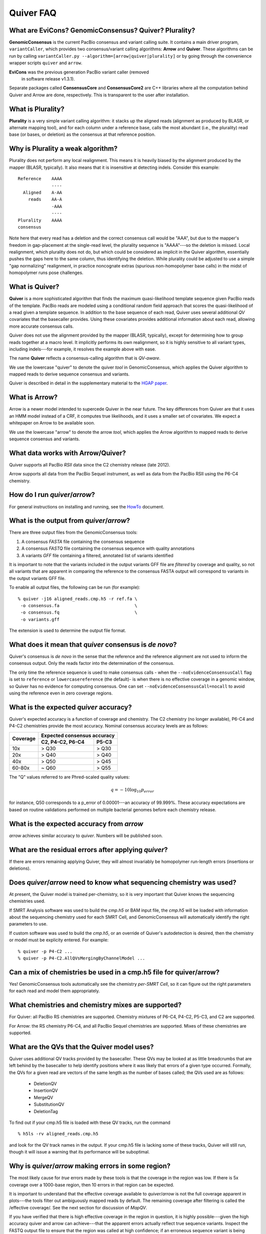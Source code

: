 Quiver FAQ
==========

What are EviCons? GenomicConsensus? Quiver? Plurality?  
------------------------------------------------------------
**GenomicConsensus** is the current PacBio consensus and variant
calling suite.  It contains a main driver program, ``variantCaller``,
which provides two consensus/variant calling algorithms: **Arrow** and
**Quiver**.  These algorithms can be run by calling
``variantCaller.py --algorithm=[arrow|quiver|plurality]`` or by going
through the convenience wrapper scripts ``quiver`` and ``arrow``.

**EviCons** was the previous generation PacBio variant caller (removed
 in software release v1.3.1).

Separate packages called **ConsensusCore** and **ConsensusCore2** are
C++ libraries where all the computation behind Quiver and Arrow are
done, respectively.  This is transparent to the user after
installation.


What is Plurality?
------------------
**Plurality** is a very simple variant calling algorithm: it stacks up the
aligned reads (alignment as produced by BLASR, or alternate mapping
tool), and for each column under a reference base, calls the most
abundant (i.e., the plurality) read base (or bases, or deletion) as
the consensus at that reference position.


Why is Plurality a weak algorithm?
----------------------------------
Plurality does not perform any local realignment.  This means it is
heavily biased by the alignment produced by the mapper (BLASR,
typically).  It also means that it is insensitive at detecting indels.
Consider this example::

    Reference    AAAA
                 ----
      Aligned    A-AA
        reads    AA-A
                 -AAA
                 ----
    Plurality    AAAA
    consensus

Note here that every read has a deletion and the correct consensus
call would be "AAA", but due to the mapper's freedom in gap-placement
at the single-read level, the plurality sequence is "AAAA"---so the
deletion is missed.  Local realignment, which plurality does not do,
but which could be considered as implicit in the Quiver algorithm,
essentially pushes the gaps here to the same column, thus identifying
the deletion.  While plurality could be adjusted to use a simple "gap
normalizing" realignment, in practice noncognate extras (spurious
non-homopolymer base calls) in the midst of homopolymer runs pose
challenges.

What is Quiver?
---------------
**Quiver** is a more sophisticated algorithm that finds the maximum
quasi-likelihood template sequence given PacBio reads of the template. 
PacBio reads are modeled using a conditional random field approach that
scores the quasi-likelihood of a read given a template sequence.  In
addition to the base sequence of each read, Quiver uses several
additional *QV* covariates that the basecaller provides.  Using these
covariates provides additional information about each read, allowing
more accurate consensus calls.

Quiver does not use the alignment provided by the mapper (BLASR,
typically), except for determining how to group reads together at a
macro level.  It implicitly performs its own realignment, so it is
highly sensitive to all variant types, including indels---for example,
it resolves the example above with ease.

The name **Quiver** reflects a consensus-calling algorithm that is
`QV-aware`.

We use the lowercase "quiver" to denote the quiver *tool* in GenomicConsensus,
which applies the Quiver algorithm to mapped reads to derive sequence 
consensus and variants.

Quiver is described in detail in the supplementary material to the
`HGAP paper`_.


What is Arrow?
--------------
Arrow is a newer model intended to supercede Quiver in the near future. 
The key differences from Quiver are that it uses an HMM model instead 
of a CRF, it computes true likelihoods, and it uses a smaller set of
covariates.  We expect a whitepaper on Arrow to be available soon.

We use the lowercase "arrow" to denote the arrow *tool*, which applies
the Arrow algorithm to mapped reads to derive sequence 
consensus and variants.


What data works with Arrow/Quiver?
----------------------------------

Quiver supports all PacBio *RSII* data since the C2 chemistry release
(late 2012).

Arrow supports all data from the PacBio Sequel instrument, as well as
data from the PacBio RSII using the P6-C4 chemistry.


How do I run `quiver`/`arrow`?
------------------------------
For general instructions on installing and running, see the
HowTo_ document.



What is the output from `quiver`/`arrow`?
-----------------------------------------
There are three output files from the GenomicConsensus tools:

1. A consensus *FASTA* file containing the consensus sequence
2. A consensus *FASTQ* file containing the consensus sequence with quality annotations
3. A variants *GFF* file containing a filtered, annotated list of variants identified

It is important to note that the variants included in the output
variants GFF file are *filtered* by coverage and quality, so not all
variants that are apparent in comparing the reference to the consensus
FASTA output will correspond to variants in the output variants GFF
file.

To enable all output files, the following can be run (for example)::

    % quiver -j16 aligned_reads.cmp.h5 -r ref.fa \
     -o consensus.fa                             \
     -o consensus.fq                             \
     -o variants.gff

The extension is used to determine the output file format.


What does it mean that `quiver` consensus is *de novo*?
-------------------------------------------------------
Quiver's consensus is *de novo* in the sense that the reference and the reference
alignment are not used to inform the consensus output.  Only the reads
factor into the determination of the consensus.

The only time the reference sequence is used to make consensus calls -
when the ``--noEvidenceConsensusCall`` flag is set to ``reference`` or
``lowercasereference`` (the default)- is when there is no effective
coverage in a genomic window, so Quiver has no evidence for computing
consensus.  One can set ``--noEvidenceConsensusCall=nocall`` to
avoid using the reference even in zero coverage regions.


What is the expected `quiver` accuracy?
---------------------------------------
Quiver's expected accuracy is a function of coverage and chemistry.
The C2 chemistry (no longer available), P6-C4 and P4-C2 chemistries
provide the most accuracy.  Nominal consensus accuracy levels are as
follows:

+----------+-------------------------------+
|Coverage  |Expected consensus accuracy    |
|          +------------------+------------+
|          | C2, P4-C2, P6-C4 | P5-C3      |
+==========+==================+============+
|10x       | > Q30            | > Q30      |
+----------+------------------+------------+
|20x       | > Q40            | > Q40      |
+----------+------------------+------------+
|40x       | > Q50            | > Q45      |
+----------+------------------+------------+
|60-80x    | ~ Q60            | > Q55      |
+----------+------------------+------------+

The "Q" values referred to are Phred-scaled
quality values:

.. math::
   q = -10 \log_{10} p_{error}

for instance, Q50 corresponds to a p_error of 0.00001---an accuracy
of 99.999%.  These accuracy expectations are based on routine
validations performed on multiple bacterial genomes before each
chemistry release.


What is the expected accuracy from `arrow`
------------------------------------------
`arrow` achieves similar accuracy to `quiver`.  Numbers will be published soon.


What are the residual errors after applying `quiver`?
-----------------------------------------------------

If there are errors remaining applying Quiver, they will almost
invariably be homopolymer run-length errors (insertions or deletions).



Does `quiver`/`arrow` need to know what sequencing chemistry was used?
----------------------------------------------------------------------

At present, the Quiver model is trained per-chemistry, so it is very
important that Quiver knows the sequencing chemistries used.

If SMRT Analysis software was used to build the `cmp.h5` or BAM input file, the
`cmp.h5` will be loaded with information about the sequencing
chemistry used for each SMRT Cell, and GenomicConsensus will automatically
identify the right parameters to use.

If custom software was used to build the `cmp.h5`, or an
override of Quiver's autodetection is desired,  then the
chemistry or model must be explicity entered. For example::

  % quiver -p P4-C2 ...
  % quiver -p P4-C2.AllQVsMergingByChannelModel ...



Can a mix of chemistries be used in a cmp.h5 file for quiver/arrow?
-------------------------------------------------------------------

Yes!  GenomicConsensus tools automatically see the chemistry *per-SMRT Cell*, so it
can figure out the right parameters for each read and model them
appropriately.


What chemistries and chemistry mixes are supported?
---------------------------------------------------


For Quiver: all PacBio RS chemistries are supported.  Chemistry
mixtures of P6-C4, P4-C2, P5-C3, and C2 are supported.

For Arrow: the RS chemistry P6-C4, and all PacBio Sequel chemistries
are supported.  Mixes of these chemistries are supported.



What are the QVs that the Quiver model uses?
--------------------------------------------
Quiver uses additional QV tracks provided by the basecaller.  
These QVs may be looked at as little breadcrumbs that are left behind by
the basecaller to help identify positions where it was likely that
errors of a given type occurred.  Formally, the QVs for a given read are
vectors of the same length as the number of bases called; the QVs
used are as follows:

  - DeletionQV
  - InsertionQV
  - MergeQV
  - SubstitutionQV
  - DeletionTag

To find out if your cmp.h5 file is loaded with these QV tracks, run the command
::

    % h5ls -rv aligned_reads.cmp.h5

and look for the QV track names in the output.  If your cmp.h5 file is
lacking some of these tracks, Quiver will still run, though it will
issue a warning that its performance will be suboptimal.


Why is `quiver`/`arrow` making errors in some region?
-----------------------------------------------------
The most likely cause for *true* errors made by these tools is that the
coverage in the region was low.  If there is 5x coverage over a
1000-base region, then 10 errors in that region can be expected.

It is important to understand that the effective coverage available to
`quiver`/`arrow` is not the full coverage apparent in plots---the tools
filter out ambiguously mapped reads by default.  The
remaining coverage after filtering is called the /effective coverage/.
See the next section for discussion of `MapQV`.

If you have verified that there is high effective coverage in the region
in question, it is highly possible---given the high accuracy quiver and arrow
can achieve---that the apparent errors actually
reflect true sequence variants.  Inspect the FASTQ output file to
ensure that the region was called at high confidence; if an erroneous
sequence variant is being called at high confidence, please report a
bug to us.


What does Quiver do for genomic regions with no effective coverage?
-------------------------------------------------------------------
For regions with no effective coverage, no variants are outputted, and
the FASTQ confidence is 0.

The output in the FASTA and FASTQ consensus sequence tracks is
dependent on the setting of the ``--noEvidenceConsensusCall`` flag.
Assuming the reference in the window is "ACGT", the options are:

+---------------------------------------------+---------+
|``--noEvidenceConsensusCall=...``            |Consensus|
|                                             |output   |
+=============================================+=========+
|``nocall`` (default in 1.4)                  |NNNN     |
+---------------------------------------------+---------+
|``reference``                                |ACGT     |
+---------------------------------------------+---------+
|``lowercasereference`` (new post 1.4, and the|         |
|default)                                     |acgt     |
+---------------------------------------------+---------+




What is `MapQV` and why is it important?
----------------------------------------
`MapQV` is a single scalar Phred-scaled QV per aligned read that
reflects the mapper's degree of certainty that the read aligned to
*this* part of the reference and not some other.  Unambigously mapped
reads will have a high `MapQV` (typically 255), while a read that was
equally likely to have come from two parts of the reference would have
a `MapQV` of 3.

`MapQV` is pretty important when you want highly accurate variant
calls.  Quiver and Plurality both filter out aligned reads with a
MapQV below 20 (by default), so as not to call a variant using data of
uncertain genomic origin.

This can be problematic if using quiver/arrow to get a consensus
sequence.  If the genome of interest contains long (relative to the library
insert size) highly-similar repeats, the effective coverage (after
`MapQV` filtering) may be reduced in the repeat regions---this is termed
these `MapQV` dropouts.  If the coverage is sufficiently reduced in
these regions, quiver/arrow will not call consensus in these regions---see
`What do quiver/arrow do for genomic regions with no effective coverage?`_.

If you want to use ambiguously mapped reads in computing a consensus
for a denovo assembly, the `MapQV` filter can be turned off entirely.
In this case, the consensus for each instance of a genomic repeat will
be calculated using reads that may actually be from other instances of
the repeat, so the exact trustworthiness of the consensus in that
region may be suspect.  The next section describes how to disable the
`MapQV` filter.


How can the `MapQV` filter be turned off and when should it be?
--------------------------------------------------------------
The `MapQV` filter can be disabled using the flag
``--mapQvThreshold=0`` (shorthand: ``-m=0``).  If running a
quiver/arrow job via SMRT Portal, this can be done by unchecking the "Use
only unambiguously mapped reads" option. Consider this in
de novo assembly projects, but it is not recommended for variant
calling applications.


How can variant calls made by quiver/arrow be inspected or validated?
---------------------------------------------------------------------
When in doubt, it is easiest to inspect the region in a tool like
SMRT View, which enables you to view the reads aligned to the region.
Deletions and substitutions should be fairly easy to spot; to view
insertions, right-click on the reference base and select "View
Insertions Before...".


What are the filtering parameters that quiver/arrow use?
--------------------------------------------------------

The available options limit read coverage, filters reads by `MapQV`, and filters
variants by quality and coverage.

- The overall read coverage used to call consensus in every window is
  100x by default, but can be changed using ``-X=value``.
- The `MapQV` filter, by default, removes reads with MapQV < 20.  This
  is configured using ``--mapQvThreshold=value`` / ``-m=value``
- Variants are only called if the read coverage of the site exceeds
  5x, by default---this is configurable using ``-x=value``.
  Further, they will not be called if the confidence (Phred-scaled)
  does not exceed 40---configurable using ``-q=value``.


What happens when the sample is a mixture, or diploid?
-----------------------------------------------------
At present, quiver/arrow assume a haploid sample, and the behavior of
on sample mixtures or diploid/polyploid samples is
*undefined*.  The program will not crash, but the output results are
not guaranteed to accord with any one of the haplotypes in the sample,
as opposed to a potential patchwork.  


Why would I want to *iterate* the mapping+(quiver/arrow) process?
-----------------------------------------------------------------
Some customers using quiver for polishing highly repetitive genomes
have found that if they take the consensus FASTA output of quiver, use
it as a new reference, and then perform mapping and Quiver again to
get a new consensus, they get improved results from the second round
of quiver.

This can be explained by noting that the output of the first round of
quiver is more accurate than the initial draft consensus output by the
assembler, so the second round's mapping to the quiver consensus can
be more sensitive in mapping reads from repetitive regions.  This can
then result in improved consensus in those repetitive regions, because
the reads have been assigned more correctly to their true genomic
loci.  However there is also a possibility that the potential shifting
of reads around from one rounds' mapping to the next might alter
borderline (low confidence) consensus calls even away from repetitive
regions.

We recommend the (mapping+quiver) iteration for customers polishing
repetitive genomes, and it could also prove useful for resequencing
applications.  However we caution that this is very much an
*exploratory* procedure and we make no guarantees about its
performance.  In particular, borderline consensus calls can change
when the procedure is iterated, and the procedure is *not* guaranteed
to be convergent.


Is iterating the (mapping+quiver/arrow) process a convergent procedure?
-----------------------------------------------------------------------
We have seen many examples where (mapping+quiver), repeated many
times, is evidently *not* a convergent procedure.  For example, a
variant call may be present in iteration n, absent in n+1, and then
present again in n+2.  It is possible for subtle changes in mapping to
change the set of reads examined upon inspecting a genomic window, and
therefore result in a different consensus sequence there.  We expect
this to be the case primarily for "borderline" (low confidence) base
calls.



.. _HowTo: ./HowTo.rst
.. _`HGAP paper`: http://www.nature.com/nmeth/journal/v10/n6/full/nmeth.2474.html
